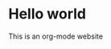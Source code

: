 #+title-test: Homepage
#+description: The main page of the website, where I put notices & links to important stuff

* Hello world
This is an org-mode website
